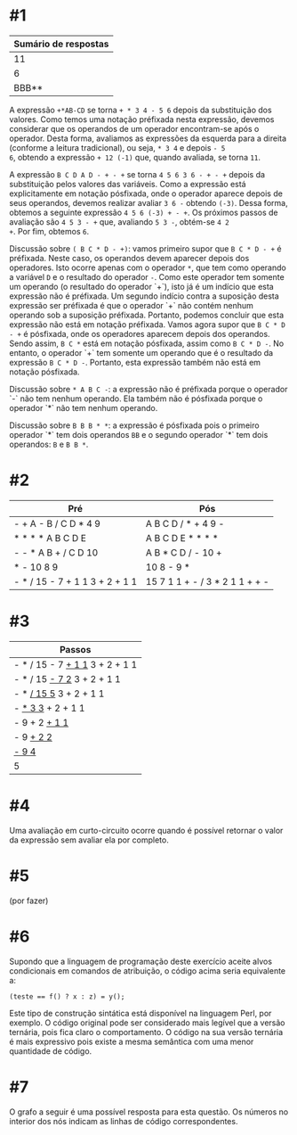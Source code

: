 # -*- coding: utf-8 -*-
# -*- mode: org -*-
#+startup: beamer overview indent

* #1

| Sumário de respostas |
|----------------------|
|                   11 |
|                    6 |
|                BBB** |

A expressão =+*AB-CD= se torna =+ * 3 4 - 5 6= depois da substituição dos
valores. Como temos uma notação préfixada nesta expressão, devemos
considerar que os operandos de um operador encontram-se após o
operador. Desta forma, avaliamos as expressões da esquerda para a
direita (conforme a leitura tradicional), ou seja, =* 3 4= e depois =- 5
6=, obtendo a expressão =+ 12 (-1)= que, quando avaliada, se torna =11=.

A expressão =B C D A D - + - += se torna =4 5 6 3 6 - + - += depois da
substituição pelos valores das variáveis. Como a expressão está
explicitamente em notação pósfixada, onde o operador aparece depois de
seus operandos, devemos realizar avaliar =3 6 -= obtendo =(-3)=. Dessa
forma, obtemos a seguinte expressão =4 5 6 (-3) + - +=. Os próximos
passos de avaliação são =4 5 3 - += que, avaliando =5 3 -=, obtém-se =4 2
+=. Por fim, obtemos =6=.

Discussão sobre =( B C * D - +)=: vamos primeiro supor que =B C * D - += é
préfixada. Neste caso, os operandos devem aparecer depois dos
operadores. Isto ocorre apenas com o operador =*=, que tem como operando
a variável =D= e o resultado do operador =-=. Como este operador tem
somente um operando (o resultado do operador `+`), isto já é um
indício que esta expressão não é préfixada. Um segundo indício contra
a suposição desta expressão ser préfixada é que o operador `+` não
contém nenhum operando sob a suposição préfixada. Portanto, podemos
concluir que esta expressão não está em notação préfixada. Vamos agora
supor que =B C * D - += é pósfixada, onde os operadores aparecem depois
dos operandos. Sendo assim, =B C *= está em notação pósfixada, assim
como =B C * D -=. No entanto, o operador `+` tem somente um operando que
é o resultado da expressão =B C * D -=. Portanto, esta expressão também
não está em notação pósfixada.

Discussão sobre =* A B C -=: a expressão não é préfixada porque o
operador `-` não tem nenhum operando. Ela também não é pósfixada
porque o operador `*` não tem nenhum operando.

Discussão sobre =B B B * *=: a expressão é pósfixada pois o primeiro
operador `*` tem dois operandos =BB= e o segundo operador `*` tem dois
operandos: =B= e =B B *=.

* #2

| Pré                            | Pós                            |
|--------------------------------+--------------------------------|
| - + A - B / C D * 4 9          | A B C D / * + 4 9 -            |
| * * * * A B C D E              | A B C D E * * * *              |
| - - * A B + / C D 10           | A B * C D / - 10 +             |
| * - 10 8 9                     | 10 8 - 9 *                     |
| - * / 15 - 7 + 1 1 3 + 2 + 1 1 | 15 7 1 1 + - / 3 * 2 1 1 + + - |

* #3

| Passos                         |
|--------------------------------|
| - * / 15 - 7 _+ 1 1_ 3 + 2 + 1 1 |
| - * / 15 _- 7 2_ 3 + 2 + 1 1     |
| - * _/ 15 5_ 3 + 2 + 1 1         |
| - _* 3 3_ + 2 + 1 1              |
| - 9 + 2 _+ 1 1_                  |
| - 9 _+ 2 2_                      |
| _- 9 4_                          |
| 5                              |

* #4

Uma avaliação em curto-circuito ocorre quando é possível retornar o
valor da expressão sem avaliar ela por completo.

* #5

(por fazer)

* #6

Supondo que a linguagem de programação deste exercício aceite alvos
condicionais em comandos de atribuição, o código acima seria
equivalente a:
#+BEGIN_EXAMPLE
(teste == f() ? x : z) = y();
#+END_EXAMPLE
Este tipo de construção sintática está disponível na linguagem Perl,
por exemplo. O código original pode ser considerado mais legível que a
versão ternária, pois fica claro o comportamento. O código na sua
versão ternária é mais expressivo pois existe a mesma semântica com
uma menor quantidade de código.

* #7

O grafo a seguir é uma possível resposta para esta questão. Os números
no interior dos nós indicam as linhas de código correspondentes.

[[./grafo.png]]
